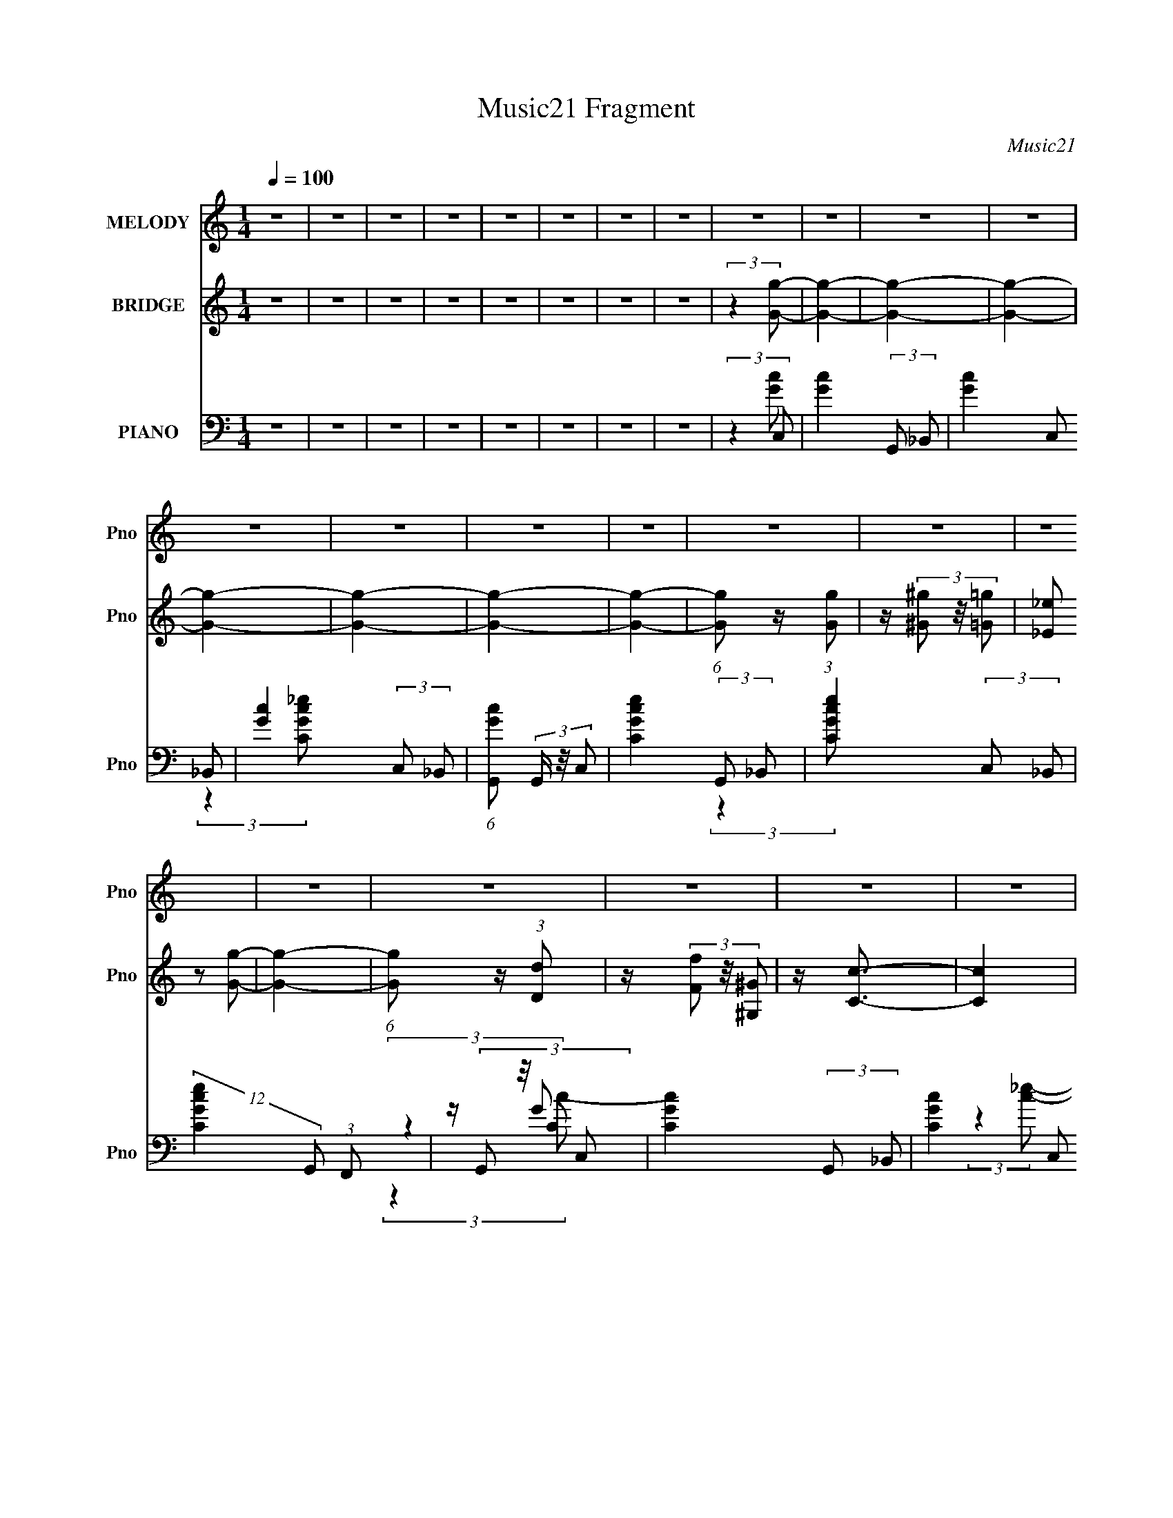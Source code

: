 X:1
T:Music21 Fragment
C:Music21
%%score 1 ( 2 3 ) ( 4 5 6 7 )
L:1/4
Q:1/4=100
M:1/4
I:linebreak $
K:none
V:1 treble nm="MELODY" snm="Pno"
L:1/16
V:2 treble nm="BRIDGE" snm="Pno"
L:1/16
V:3 treble 
V:4 bass nm="PIANO" snm="Pno"
L:1/8
V:5 bass 
V:6 bass 
V:7 bass 
V:1
 z4 | z4 | z4 | z4 | z4 | z4 | z4 | z4 | z4 | z4 | z4 | z4 | z4 | z4 | z4 | z4 | z4 | z4 | z4 | %19
 z4 | z4 | z4 | z4 | z4 | z4 | z4 | z4 | z4 | z4 | z4 | z4 | z4 | z4 | z4 | z4 | z4 | z4 | z4 | %38
 z4 | z4 | z4 | z4 | z4 | z4 | z4 | z4 | z4 | z4 | z4 | z4 | z4 | z4 | (3:2:2z4 [G,G]2- | %53
 (3[G,G] z/ _E2 (3:2:2z/ E2 | z (3D2 z/ C2- | (6:5:1C2 z (3:2:1G,2 | z (3G,2 z/ G,2 | %57
 z (3D2 z/ D2 | z (3C2 z/ _B,2- | (6:5:2B,2 z4 | (3:2:2z4 C2 | z (3_B,2 z/ B,2 | %62
 z (3^G,2 z/ _B,2- | (3:2:2B, z2 (3:2:2z _E,2 | z (3_E,2 z/ G,2 | z (3^G,2 z/ =G,2 | %66
 z (3_E,2 z/ F,2- | (6:5:1F,2 z (3:2:1F,2- | (3:2:2F, z2 (3:2:2z [_E,_E]2- | %69
 (3[E,E] z/ _E2 (3:2:2z/ E2 | z (3D2 z/ C2- | (3:2:2C z2 (3:2:2z G,2 | z (3G,2 z/ G,2 | %73
 z (3D2 z/ D2 | z (3C2 z/ _B,2- | (6:5:2B,2 z4 | (3:2:2z4 C2 | z (3_B,2 z/ B,2 | %78
 z (3^G,2 z/ _B,2- | (3:2:2B, z2 (3:2:2z _E,2 | z (3_E,2 z/ ^G,2- | (3:2:2G, z2 z2 | %82
 (3:2:2z4 G,2- | (3:2:2G, z2 (3:2:2z D,2- | (6:5:1D,2 z (3:2:1_E,2- | (12:11:2E,4 z/ | z4 | z4 | %88
 z4 | z4 | z4 | z4 | (3:2:2z4 C2 | z (3G2 z/ G2 | z (3F2 z/ G2- | (6:5:1G2 z (3:2:1G2- | %96
 (3:2:2G z2 (3:2:2z C2 | z (3F2 z/ F2 | z (3_E2 z/ F2- | (12:11:2F4 z/ | (3:2:2z4 C2- | %101
 (3C z/ F2 (3:2:2z/ F2 | z (3_E2 z/ F2- | (6:5:1F2 z (3:2:1F2- | (3:2:2F z2 (3:2:2z F2 | %105
 z (3F2 z/ F2 | z (3G2 z/ _E2- | (3:2:2E z/ C3- | (12:7:2C4 z/ (3:2:1C2 | z (3G2 z/ G2 | %110
 z (3F2 z/ G2- | (6:5:1G2 z (3:2:1G2- | (3:2:2G z2 (3:2:2z C2 | z (3F2 z/ F2 | z (3_E2 z/ F2- | %115
 (12:11:2F4 z/ | (3:2:2z4 C2- | (3C z/ F2 (3:2:2z/ F2 | z (3_E2 z/ F2- | (6:5:1F2 z (3:2:1F2- | %120
 (3:2:2F z2 (3:2:2z F2 | z (3F2 z/ F2 | z (3F2 z/ F2 | z (3G2 z/ ^G2- | (3:2:2G z2 (3:2:2z G2 | %125
 z F3- | F4- | F4- | (12:7:2F4 z2 | (3:2:2z4 _E2 | z (3F2 z/ _E2 | z C3- | C4- | C4- | %134
 (12:11:2C4 z/ | z4 | z4 | z4 | z4 | z4 | z4 | z4 | z4 | z4 | z4 | z4 | z4 | z4 | z4 | z4 | z4 | %151
 z4 | z4 | z4 | z4 | z4 | z4 | z4 | z4 | z4 | z4 | z4 | (3:2:2z4 G,2- | (3G, z/ _E2 (3:2:2z/ E2 | %164
 z (3D2 z/ C2- | (6:5:1C2 z (3:2:1G,2 | z (3G,2 z/ G,2 | z (3D2 z/ D2 | z (3C2 z/ _B,2- | %169
 (6:5:2B,2 z4 | (3:2:2z4 C2 | z (3_B,2 z/ B,2 | z (3^G,2 z/ _B,2- | (3:2:2B, z2 (3:2:2z _E,2 | %174
 z (3_E,2 z/ G,2 | z (3^G,2 z/ =G,2 | z (3_E,2 z/ F,2- | (6:5:1F,2 z (3:2:1F,2- | %178
 (3:2:2F, z2 (3:2:2z [_E,_E]2- | (3[E,E] z/ _E2 (3:2:2z/ E2 | z (3D2 z/ C2- | %181
 (3:2:2C z2 (3:2:2z G,2 | z (3G,2 z/ G,2 | z (3D2 z/ D2 | z (3C2 z/ _B,2- | (6:5:2B,2 z4 | %186
 (3:2:2z4 C2 | z (3_B,2 z/ B,2 | z (3^G,2 z/ _B,2- | (3:2:2B, z2 (3:2:2z _E,2 | z (3_E,2 z/ ^G,2- | %191
 (3:2:2G, z2 z2 | (3:2:2z4 G,2- | (3:2:2G, z2 (3:2:2z D,2- | (6:5:1D,2 z (3:2:1_E,2- | %195
 (12:11:2E,4 z/ | z4 | z4 | z4 | z4 | z4 | z4 | (3:2:2z4 C2 | z (3G2 z/ G2 | z (3F2 z/ G2- | %205
 (6:5:1G2 z (3:2:1G2- | (3:2:2G z2 (3:2:2z C2 | z (3F2 z/ F2 | z (3_E2 z/ F2- | (12:11:2F4 z/ | %210
 (3:2:2z4 C2- | (3C z/ F2 (3:2:2z/ F2 | z (3_E2 z/ F2- | (6:5:1F2 z (3:2:1F2- | %214
 (3:2:2F z2 (3:2:2z F2 | z (3F2 z/ F2 | z (3G2 z/ _E2- | (3:2:2E z/ C3- | (12:7:2C4 z/ (3:2:1C2 | %219
 z (3G2 z/ G2 | z (3F2 z/ G2- | (6:5:1G2 z (3:2:1G2- | (3:2:2G z2 (3:2:2z C2 | z (3F2 z/ F2 | %224
 z (3_E2 z/ F2- | (12:11:2F4 z/ | (3:2:2z4 C2- | (3C z/ F2 (3:2:2z/ F2 | z (3_E2 z/ F2- | %229
 (6:5:1F2 z (3:2:1F2- | (3:2:2F z2 (3:2:2z F2 | z (3F2 z/ F2 | z (3F2 z/ F2 | z (3G2 z/ ^G2- | %234
 (3:2:2G z2 (3:2:2z G2 | z F3- | F4- | F4- | (12:7:2F4 z2 | (3:2:2z4 _E2 | z (3F2 z/ _E2 | z C3- | %242
 C4- | C4- | (12:11:2C4 z/ | (3:2:2z4 _E2- | (3E z/ F2 (3:2:2z/ G2 | z F3- | (12:11:2F4 z/ | %249
 (3:2:2z4 _E2 | z (3F2 z/ _E2- | (3:2:2E z/ C3- | (12:11:2C4 z/ | (3:2:2z4 _E2 | z (3F2 z/ G2 | %255
 z F3- | F4 | z (3_E2 z/ F2 | z (3_E2 z/ F2- | (6:5:1F2 z (3:2:1_E2- | (6:5:1E2 z (3:2:1G2- | G4- | %262
 G4- | (12:11:2G4 z/ | z4 | z4 | z4 | z4 | (3:2:2z4 C2 | z (3G2 z/ G2 | z (3F2 z/ G2- | %271
 (6:5:1G2 z (3:2:1G2- | (3:2:2G z2 (3:2:2z C2 | z (3F2 z/ F2 | z (3_E2 z/ F2- | (12:11:2F4 z/ | %276
 (3:2:2z4 C2- | (3C z/ F2 (3:2:2z/ F2 | z (3_E2 z/ F2- | (6:5:1F2 z (3:2:1F2- | %280
 (3:2:2F z2 (3:2:2z F2 | z (3F2 z/ F2 | z (3G2 z/ _E2- | (3:2:2E z/ C3- | (12:7:2C4 z/ (3:2:1C2 | %285
 z (3G2 z/ G2 | z (3F2 z/ G2- | (6:5:1G2 z (3:2:1G2- | (3:2:2G z2 (3:2:2z C2 | z (3F2 z/ F2 | %290
 z (3_E2 z/ F2- | (12:11:2F4 z/ | (3:2:2z4 C2- | (3C z/ F2 (3:2:2z/ F2 | z (3_E2 z/ F2- | %295
 (6:5:1F2 z (3:2:1F2- | (3:2:2F z2 (3:2:2z F2 | z (3F2 z/ F2 | z (3G2 z/ _E2- | (3:2:2E z/ C3- | %300
 (12:7:2C4 z/ (3:2:1C2 | z (3G2 z/ G2 | z (3F2 z/ G2- | (6:5:1G2 z (3:2:1G2- | %304
 (3:2:2G z2 (3:2:2z C2 | z (3F2 z/ F2 | z (3_E2 z/ F2- | (12:11:2F4 z/ | (3:2:2z4 C2- | %309
 (3C z/ F2 (3:2:2z/ F2 | z (3_E2 z/ F2- | (6:5:1F2 z (3:2:1F2- | (3:2:2F z2 (3:2:2z F2 | %313
 z (3F2 z/ F2 | z (3G2 z/ _E2- | (3:2:2E z/ C3- | (12:7:2C4 z/ (3:2:1C2 | z (3G2 z/ G2 | %318
 z (3F2 z/ G2- | (6:5:1G2 z (3:2:1G2- | (3:2:2G z2 (3:2:2z C2 | z (3F2 z/ F2 | z (3_E2 z/ F2- | %323
 (12:11:2F4 z/ | (3:2:2z4 C2- | (3C z/ F2 (3:2:2z/ F2 | z (3_E2 z/ F2- | (6:5:1F2 z (3:2:1F2- | %328
 (3:2:2F z2 (3:2:2z F2 | z (3F2 z/ F2 | z (3F2 z/ F2 | z (3G2 z/ ^G2- | (3:2:2G z2 (3:2:2z G2 | %333
 z F3- | F4- | F4- | (12:7:2F4 z2 | z4 | (3:2:2z4 _E2- | (6:5:1E2 z (3:2:1F2- | %340
 (6:5:1F2 z (3:2:1_E2 | z C3- | C4- | C4- | C2 z2 | z4 | z4 | z4 | z4 | z4 | z4 | z4 | z4 | z4 | %354
 z4 | z4 | z4 | z4 | z4 | z4 | z4 |[Q:1/4=96] z[Q:1/4=93] z3 |[Q:1/4=92] z2[Q:1/4=89] z2 | %363
[Q:1/4=55] z4 | z4 |] %365
V:2
 z4 | z4 | z4 | z4 | z4 | z4 | z4 | z4 | (3:2:2z4 [Gg]2- | [Gg]4- | [Gg]4- | [Gg]4- | [Gg]4- | %13
 [Gg]4- | [Gg]4- | [Gg]4- | (6:5:1[Gg]2 z (3:2:1[Gg]2 | z (3[^G^g]2 z/ [=G=g]2 | %18
 (3[_E_e]2 z2 [Gg]2- | [Gg]4- | (6:5:1[Gg]2 z (3:2:1[Dd]2 | z (3[Ff]2 z/ [^G,^G]2 | z [Cc]3- | %23
 [Cc]4 | (3:2:2z4 [^G,^G]2- | (3:2:2[G,G] z/ [F,F] (3:2:2z [^G,^G]2- | %26
 (3[G,G] z/ [Cc]2 (3:2:2z/ [Dd]2 | z (3[Cc]2 z/ [B,BCc]2 | [B,B][^G,^G]2 z | [G,G]4 | %30
 z [^G,^G_B,_B] (3:2:2z [=G,=G]2- | [G,G]4- | (3:2:2[G,G] z2 (3:2:2z [Gg]2- | %33
 (3[Gg] z/ [^G^g]2 (3:2:2z/ [=G=g^G^g]2 | [Gg] (3:2:2[_E_e]4 z/ | z4 | (3:2:2z4 [Dd]2- | %37
 (3[Dd] z/ [F,F]2 (3:2:2z/ [^G,^G]2 | z [Cc]3- | (12:7:2[Cc]4 z2 | (3:2:2z4 [F,F]2- | %41
 (3[F,F] z/ [^G,^G]2 (3:2:2z/ [B,B]2- | (3[B,B] z/ [Cc]2 (3:2:2z/ [Dd]2- | %43
 (3[Dd] z/ [Cc]2 (3:2:2z/ [Ff]2 | (3[_E_e]2 z2 [Cc]2- | [Cc]4- | [Cc]4- | [Cc]4- | (3:2:2[Cc]4 z2 | %49
 z4 | z4 | z4 | z4 | z4 | z4 | z4 | z4 | z4 | z4 | z4 | z4 | z4 | z4 | z4 | (3:2:2z4 d2- | d4- | %66
 (3:2:4d2 ^g2 z/ =g2- | (3g z/ f2 (3:2:2z/ _e2- | (3:2:4e2 d2 z/ c2- | (3:2:2c z2 z2 | z4 | %71
 (3:2:2z4 c2- | (6:5:1c2 z (3:2:1_B2- | B4- | B4- | (6:5:1B2 z (3:2:1d2- | (3:2:2d4 c2- | c4- | %78
 (12:11:2c4 z/ | z4 | (3:2:2z4 G2- | G4- | (6:5:1G2 B2 z | (3:2:2c z2 (3:2:2z d2- | %84
 (6:5:1d2 x (3:2:1C2- | (6:5:2C2 [Gc]2 (3:2:1z2 | z [Gc] z2 | z (3:2:2[_B,_B]2 z/ [CGc] (3:2:1z/ | %88
 (3:2:2z4 d2- | (3:2:2d4 d2- | (3:2:2d4 _e2- | (6:5:1e2 z (3:2:1f2- | (6:5:1f2 z (3:2:1g2 | %93
 z (3^g2 z/ =g2 | z (3_e2 z/ g2- | (6:5:1g2 z (3:2:1g2- | (3:2:2g z2 (3:2:2z d2 | z (3f2 z/ ^G2 | %98
 z (3:2:2c4 z/ | z4 | (3:2:2z4 c2 | z (3^G2 z/ c2 | z (3^G2 z/ d2 | z (3c2 z/ B2 | %104
 z (3^G2 z/ =G2- | G4- | G4 | z c (3:2:2z _e2 | d(3c2 z/ g2 | z (3^g2 z/ =g2 | z (3:2:2_e4 z/ | %111
 z4 | (3:2:2z4 c2 | z (3_e2 z/ ^G2 | z c3- | c z3 | (3:2:2z4 c2- | (3:2:2c z/ ^G2 z | %118
 z (3^G2 z/ d2 | z (3c2 z/ B2 | z (3^G2 z/ =G2- | G4- | (3G z/ G2 (3:2:2z/ B2 | z (3c2 z/ d2 | %124
 _ede z | d4- | (3:2:1[dB]2 B2/3 (3:2:2z d2 | z B (3:2:2z d2 | c(3B2 z/ G2- | (3:2:2G4 z2 | %130
 z A (3:2:2z c2- | c4- | c4- | c4 | z d (3:2:2z g2- | (3:2:2g4 z2 | z [f_e]d z | c4 | z G_B z | %139
 (3c z/ G2 (3:2:2z/ c2 | z (3_e2 z/ d2- | d4- | (3:2:2d z/ [cd]_e z | (3:2:2f4 z2 | z [_ed]c z | %145
 (6:5:2F2 z4 | z (3[FG]2 z/ ^G2- | (3:2:1G2 F2 z | B^G2 z | (6:5:2G2 z4 | (3:2:2z4 c2 | %151
 d_e (3:2:2z g2 | z f (3:2:2z g2 | z f (3:2:2z g2- | (3:2:2g z2 (3:2:2z d'2- | (3d'2c'2b2 | %156
 z ^g2 z | (3:2:2[Gg]4 [Fb]2- | (6:5:1[Fb]2 z (3:2:1[C_Ec']2- | [CEc']4- | [CEc']4- | [CEc']4- | %162
 (6:5:2[CEc']2 z4 | z4 | z4 | z4 | z4 | z4 | z4 | z4 | z4 | z4 | z4 | z4 | (3:2:2z4 d2- | d4- | %176
 (3:2:4d2 ^g2 z/ =g2- | (3g z/ f2 (3:2:2z/ _e2- | (3:2:4e2 d2 z/ c2- | (3:2:2c z2 z2 | z4 | %181
 (3:2:2z4 c2- | (6:5:1c2 z (3:2:1_B2- | B4- | B4- | (6:5:1B2 z (3:2:1d2- | (3:2:2d4 c2- | c4- | %188
 (12:11:2c4 z/ | z4 | (3:2:2z4 G2- | G4- | (6:5:1G2 B2 z | (3:2:2c z2 (3:2:2z d2- | %194
 (6:5:1d2 x (3:2:1C2- | (6:5:2C2 [Gc]2 (3:2:1z2 | z [Gc] z2 | z (3:2:2[_B,_B]2 z/ [CGc] (3:2:1z/ | %198
 (3:2:2z4 d2- | (3:2:2d4 d2- | (3:2:2d4 _e2- | (6:5:1e2 z (3:2:1f2- | (6:5:1f2 z (3:2:1g2 | %203
 z (3^g2 z/ =g2 | z (3_e2 z/ g2- | (6:5:1g2 z (3:2:1g2- | (3:2:2g z2 (3:2:2z d2 | z (3f2 z/ ^G2 | %208
 z (3:2:2c4 z/ | z4 | (3:2:2z4 c2 | z (3^G2 z/ c2 | z (3^G2 z/ d2 | z (3c2 z/ B2 | %214
 z (3^G2 z/ =G2- | G4- | G4 | z c (3:2:2z _e2 | d(3c2 z/ g2 | z (3^g2 z/ =g2 | z (3:2:2_e4 z/ | %221
 z4 | (3:2:2z4 c2 | z (3_e2 z/ ^G2 | z c3- | c z3 | (3:2:2z4 c2- | (3:2:2c z/ ^G2 z | %228
 z (3^G2 z/ d2 | z (3c2 z/ B2 | z (3^G2 z/ =G2- | G4- | (3G z/ G2 (3:2:2z/ B2 | z (3c2 z/ d2 | %234
 _ede z | d4- | (3:2:1[dB]2 B2/3 (3:2:2z d2 | z B (3:2:2z d2 | c(3B2 z/ G2- | (3:2:2G4 z2 | z4 | %241
 z B (3:2:2z d2 | Bc (3:2:2z _e2 | cd (3:2:2z f2 | d_e (3:2:2z e2- | e4- g4- | e4- g4- | %247
 e4- (12:11:1g4 | (6:5:1e2 z (3:2:1[^Gc]2- | [Gc]4- | [Gc]4- | [Gc]4- | %252
 (6:5:1[Gc]2 z (3:2:1[Fc]2- | [Fc]4- | [Fc]4- | (6:5:1[Fc]2 z (3:2:1c2- | (6:5:1c2 z (3:2:1_e2- | %257
 e4- | (6:5:1e2 z (3:2:1d2- | d4- | (6:5:1d2 z (3:2:1G2- | G4- | G4- | (3:2:2G z2 z2 | %264
 (3:2:2z4 d2- | (3:2:2d4 d2- | (3:2:2d4 _e2- | (6:5:1e2 z (3:2:1f2- | (6:5:1f2 z (3:2:1g2 | %269
 z (3^g2 z/ =g2 | z (3_e2 z/ g2- | (6:5:1g2 z (3:2:1g2- | (3:2:2g z2 (3:2:2z d2 | z (3f2 z/ ^G2 | %274
 z (3:2:2c4 z/ | z4 | (3:2:2z4 c2 | z (3^G2 z/ c2 | z (3^G2 z/ d2 | z (3c2 z/ B2 | %280
 z (3^G2 z/ =G2- | G4- | G4 | z c (3:2:2z _e2 | d(3c2 z/ g2 | z (3^g2 z/ =g2 | z (3:2:2_e4 z/ | %287
 z4 | (3:2:2z4 c2 | z (3_e2 z/ ^G2 | z c3- | c z3 | (3:2:2z4 c2- | (3:2:2c z/ ^G2 z | %294
 z (3^G2 z/ d2 | z (3c2 z/ B2 | z (3^G2 z/ =G2- | G4- | (3G z/ G2 (3:2:2z/ B2 | z (3c2 z/ d2 | %300
 _ed[eg] z | z (3^g2 z/ =g2 | z (3_e2 z/ g2- | (6:5:1g2 z (3:2:1g2- | (3:2:2g z2 (3:2:2z d2 | %305
 z (3f2 z/ ^G2 | z (3:2:2c4 z/ | z4 | (3:2:2z4 c2 | z (3^G2 z/ c2 | z (3^G2 z/ d2 | z (3c2 z/ B2 | %312
 z (3^G2 z/ =G2- | G4- | G4 | z c (3:2:2z _e2 | d(3c2 z/ g2 | z (3^g2 z/ =g2 | z (3:2:2_e4 z/ | %319
 z4 | (3:2:2z4 c2 | z (3_e2 z/ ^G2 | z c3- | c z3 | (3:2:2z4 c2- | (3:2:2c z/ ^G2 z | %326
 z (3^G2 z/ d2 | z (3c2 z/ B2 | z (3^G2 z/ =G2- | G4- | (3G z/ G2 (3:2:2z/ B2 | z (3c2 z/ d2 | %332
 _ede z | d4- | (3:2:1[dB]2 B2/3 (3:2:2z d2 | z B (3:2:2z d2 | c(3B2 z/ G2- | (3:2:2G4 z2 | z4 | %339
 z4 | z d (3:2:2z g2- | (3:2:2g4 z2 | z [f_e]d z | c4 | z G_B z | (3c z/ G2 (3:2:2z/ c2 | %346
 z (3_e2 z/ d2- | d4- | (3:2:2d z/ [cd]_e z | (3:2:2f4 z2 | z [_ed]c z | (6:5:2F2 z4 | %352
 z (3[FG]2 z/ ^G2- | (3:2:1G2 F2 z | B^G2 z | (6:5:2G2 z4 | (3:2:2z4 c2 | d_e (3:2:2z g2 | %358
 z f (3:2:2z g2 | z f (3:2:2z g2- | (3:2:2g z2 (3:2:2z d'2- |[Q:1/4=96] (3d'2[Q:1/4=93]c'2b2 | %362
[Q:1/4=92][Q:1/4=89] z ^g2 z |[Q:1/4=55] (3:2:2[Gg]4 [Fb]2- | (6:5:1[Fb]2 z (3:2:1[C_Ec']2- | %365
[Q:1/4=89] [CEc']4- | [CEc']4- | [CEc']4- | (3:2:2[CEc']2 z4 |] %369
V:3
 x | x | x | x | x | x | x | x | x | x | x | x | x | x | x | x | x | x | x | x | x | x | x | x | %24
 x | (3z/ [G,G]/ z/ | x | x | (3:2:2z [G,G]/- | x | (3z/ [^G,^G]/ z/ | x | x | x | x | x | x | x | %38
 x | x | x | x | x | x | z/4 [Dd]/ z/4 | x | x | x | x | x | x | x | x | x | x | x | x | x | x | %59
 x | x | x | x | x | x | x | x13/12 | x | x13/12 | x | x | x | x | x | x | x | x | x | x | x | x | %81
 x | (3:2:2z c/- x/6 | x | (3:2:2z [Gc]/ | x13/12 | x | x | x | x | x | x | x | x | x | x | x | x | %98
 x | x | x | x | x | x | x | x | x | (3z/ d/ z/ | x | x | x | x | x | x | x | x | x | (3:2:2z c/ | %118
 x | x | x | x | x | x | (3:2:2z d/- | x | (3z/ c/ z/ | (3z/ c/ z/ | (3z/ ^G/ z/ | x | (3z/ B/ z/ | %131
 x | x | x | (3z/ [_ef]/ z/ | x | (3:2:2z c/- | x | (3:2:2z c/- | x | x | x | (3:2:2z f/- | x | %144
 (3:2:2z F/- | x | x | (3:2:2z c/ x/12 | (3:2:2z G/- | x | x | (3z/ f/ z/ | (3z/ ^g/ z/ | %153
 (3z/ ^g/ z/ | x | x | (3:2:2z [Gg]/- | x | x | x | x | x | x | x | x | x | x | x | x | x | x | x | %172
 x | x | x | x | x13/12 | x | x13/12 | x | x | x | x | x | x | x | x | x | x | x | x | x | %192
 (3:2:2z c/- x/6 | x | (3:2:2z [Gc]/ | x13/12 | x | x | x | x | x | x | x | x | x | x | x | x | x | %209
 x | x | x | x | x | x | x | x | (3z/ d/ z/ | x | x | x | x | x | x | x | x | x | (3:2:2z c/ | x | %229
 x | x | x | x | x | (3:2:2z d/- | x | (3z/ c/ z/ | (3z/ c/ z/ | (3z/ ^G/ z/ | x | x | (3z/ c/ z/ | %242
 (3z/ d/ z/ | (3z/ _e/ z/ | (3z/ f/g/- | x2 | x2 | x23/12 | x | x | x | x | x | x | x | x | x | x | %258
 x | x | x | x | x | x | x | x | x | x | x | x | x | x | x | x | x | x | x | x | x | x | x | x | %282
 x | (3z/ d/ z/ | x | x | x | x | x | x | x | x | x | (3:2:2z c/ | x | x | x | x | x | x | x | x | %302
 x | x | x | x | x | x | x | x | x | x | x | x | x | (3z/ d/ z/ | x | x | x | x | x | x | x | x | %324
 x | (3:2:2z c/ | x | x | x | x | x | x | (3:2:2z d/- | x | (3z/ c/ z/ | (3z/ c/ z/ | (3z/ ^G/ z/ | %337
 x | x | x | (3z/ [_ef]/ z/ | x | (3:2:2z c/- | x | (3:2:2z c/- | x | x | x | (3:2:2z f/- | x | %350
 (3:2:2z F/- | x | x | (3:2:2z c/ x/12 | (3:2:2z G/- | x | x | (3z/ f/ z/ | (3z/ ^g/ z/ | %359
 (3z/ ^g/ z/ | x | x | (3:2:2z [Gg]/- | x | x | x | x | x | x |] %369
V:4
 z2 | z2 | z2 | z2 | z2 | z2 | z2 | z2 | (3:2:2z2 C, | [Gc]2- (3:2:2G,, _B,, | %10
 [Gc]2- (3:2:2C, _B,, | [Gc]2- (3:2:2C, _B,, | (6:5:1[GcG,,] (3G,,/ z/4 C, | %13
 [CGce]2- (3:2:2G,, _B,, | [CGce]2- (3:2:2C, _B,, | (12:11:2[CGce]2 G,, (3:2:1F,, | %16
 z/ (3G,, z/4 C, | [CGc]2- (3:2:2G,, _B,, | [CGc]2- (3:2:2C, _B,, | [CGc]2- (3:2:2C, _B,, | %20
 (3:2:1[CGc]/ x/6 (3G,, z/4 C, | C2- G2- c2- (3:2:2G,, _B,, | C2- G2- c2- (3:2:2C, _B,, | %23
 (24:17:2[CG,,GF,,G]4 G/ (6:5:1c | (6:5:1[ceG,,G] [G,,G]2/3 z/ | (6:5:1[CG,,_B,,]8 | %26
 (12:11:1G2 c2- (3:2:2C, _B,, | (3:2:1c/ x/6 (3[C,G] z/4 [_B,,G] | %28
 (3:2:1[ceG,,G] (3[G,,G]3/4 z/4 C, | C2- G2- c2- (3:2:2G,, _B,, | %30
 C2- (12:11:1G2 c2- (3:2:2C, _B,, | (6:5:2[CG,,GF,,G]4 c | (3:2:1[ceG,,G]2 [G,,G]/6 z/ | %33
 [Gc]2- (3:2:2G,, _B,, | [Gc]2- (3:2:2C, _B,, | [Gc]2- (3:2:2C, _B,, | %36
 (6:5:1[GcG,,] (3G,,/ z/4 C, | [CGce]2- (3:2:2G,, _B,, | [CGce]2- (3:2:2C, _B,, | %39
 (12:11:2[CGce]2 G,, (3:2:1F,, | z/ (3G,, z/4 C, | [CGc]2- (3:2:2G,, _B,, | [CGc]2- (3:2:2C, _B,, | %43
 [CGc]2- (3:2:2C, _B,, | (3:2:1[CGc]/ x/6 (3G,, z/4 C, | C2- G2- c2- (3:2:2G,, _B,, | %46
 C2- G2- c2- (3:2:2C, _B,, | (24:17:2[CG,,GF,,G]4 G/ (6:5:1c | (6:5:1[ceG,,G] [G,,G]2/3[_E,_E]/- | %49
 [E,E]2- [E,,E,E,,,E,,G,,G,B,,B,]2- | [E,E]2- [E,,E,E,,,E,,G,,G,B,,B,]2- | %51
 [E,E]2- [E,,E,E,,,E,,G,,G,B,,B,]2- | [E,E] [E,,E,E,,,E,,G,,G,B,,B,C,]/ (3:2:1C,3/4 | %53
 [EG]2- (3:2:2G,, _B,, | [EG]2- (3:2:2C, _B,, | (6:5:1[EGG,,] (3G,,/ z/4 [_EGc]- | %56
 (3:2:1[EGcG,,] (3G,,3/4 z/4 [DG_B]- | [DGB]2- (3:2:2D,, F,, | [DGB]2- (3:2:2G,, F,, | %59
 (6:5:1[DGBG,,] (3G,,/ z/4 [DG_B]- | (6:5:1[DGBG,,] (3G,,/ z/4 [_E^G]- | [EG]2- (3:2:2_E,, ^G,, | %62
 [EG]2- (3:2:2_B,, ^G,, | (6:5:2[EG] _E,, (3:2:2z/4 [_E^G^G,,]/- (3:2:1[EGG,,]/ | %64
 z/ (3_E,, z/4 [DG]- | [DG]2- (3:2:2D,, F,, | (6:5:1[DGG,,] (3G,,/ z/4 [DGB]- | %67
 (6:5:1[DGBD,,] (3D,,/ z/4 [DG]- | (6:5:1[DGG,,] (3G,,/ z/4 [_EG]- | [EG]2- (3:2:2G,, _B,, | %70
 [EG]2- (3:2:2C, _B,, | (6:5:1[EGG,,] (3G,,/ z/4 [_EGc]- | (3:2:1[EGcG,,] (3G,,3/4 z/4 [DG_B]- | %73
 [DGB]2- (3:2:2D,, F,, | [DGB]2- (3:2:2G,, F,, | (6:5:1[DGBG,,] (3G,,/ z/4 [DG_B]- | %76
 (6:5:1[DGBG,,] (3G,,/ z/4 [_E^G]- | [EG]2- (3:2:2_E,, ^G,, | [EG]2- (3:2:2_B,, ^G,, | %79
 (6:5:2[EG] _E,, (3:2:2z/4 [_E^G^G,,]/- (3:2:1[EGG,,]/ | z/ (3_B,, z/4 [DG]- | %81
 [DG]2- (3:2:2D,, F,, | (6:5:1[DGG,,] (3G,,/ z/4 [DGB]- | (6:5:1[DGBD,,] (3D,,/ z/4 [DG]- | %84
 (6:5:2[DG] D,, (3:2:2z/4 [Gc_eC,,]/- (3:2:1[GceC,,]/ | z/ (3[G,,,Gc_e] z/4 _B,,, | %86
 z/ (3:2:2[Gc_e]2 z/4 | z/ (3_B,,, z/4 [Gc_e]- | (6:5:2[Gce] C,,/ z/ (3:2:1[G,,G,G]- | %89
 (3:2:2[G,,G,G]/ z (3:2:2z/ [^G,,^G,^G]- | (6:5:1[G,,G,G] z/ (3:2:1[A,,A,A]- | %91
 (6:5:1[A,,A,A] z/ (3:2:1[B,,B,B]- | (6:5:1[B,,B,B] x/ (3:2:1C,, | (48:35:2[C,G,,,_B,,,]8 [G,CE] | %94
 (3:2:4[CE] [C,,G,] z/4 [_B,,,G,C_E] | z/ (3[G,,,G,] z/4 [_B,,,G,C]- | %96
 (3[B,,,G,CG,,,G,] [G,,,G,E]3/4 E/4 (3:2:1F,,- | (12:11:3[F,,C,,_E,,]2 [_E,,F,G,C]/4 [F,G,C]4/5 | %98
 (3:2:1[G,CF,,F,] (3[F,,F,]3/4 z/4 [_E,,F,] | (6:5:1[G,CC,,F,] (3[C,,F,]/ z/4 [_E,,F,] | %100
 (6:5:2[G,C] [C,,F,] (3:2:2z/4 [^G,,^G,C]/- (3:2:1[G,,G,C]/- | %101
 (3:2:1[G,,G,C_E,,] (3_E,,3/4 z/4 ^G,, | (12:7:1E,2 [G,CE]2- (3:2:2_E,, ^G,, | %103
 (3:2:1[G,CE_E,,] (3_E,,3/4 z/4 [^G,,^G,] | [E,_E,,^G,] [_E,,^G,CE]/ (3:2:1[CE]5/4 | %105
 z/ (3D,, z/4 F,, | (3:2:1[G,B,DG,,]2 (3:2:1[F,,G,] | [D,D,,G,F,,]2 | %108
 (3:2:1[G,B,DG,,D,] (3[G,,D,]3/4 z/4 [C,,G,] | (48:41:2[C,G,,,G,_B,,,G,]8 C | %110
 (6:5:1[CEC,,G,] (3[C,,G,]/ z/4 [_B,,,G,] | (6:5:1[CEG,,,G,] (3[G,,,G,]/ z/4 [_B,,,G,] | %112
 (3:2:1[CEG,,,G,] (3[G,,,G,]3/4 z/4 F,, | (3:2:1[F,G,CC,,] (3C,,3/4 z/4 _E,, | %114
 C,/ (3:2:1[G,CF,,_E,,]4 | (12:7:1[C,C,,F,_E,,F,]4 | (6:5:1[G,CC,,F,] [C,,F,]2/3 z/ | %117
 z/ (3_E,, z/4 ^G,, | E,2- [G,CE]2 (3:2:2_E,, ^G,, | [E,_E,,^G,_E^G,,G,]3 | %120
 (6:5:1[CE_E,,^G,] (3[_E,,^G,]/ z/4 G,, | (6:5:1[G,B,DD,,] (3D,,/ z/4 [F,,G,] | %122
 (12:7:1[B,DG,,F,,]4 | (24:17:1[D,D,,G,F,,G,]4 | (6:5:1[B,DD,,G,] (3[D,,G,]/ z/4 G,, | %125
 (3:2:1[G,B,DD,,] (3D,,3/4 z/4 [F,,G,] | (24:17:1[B,DG,,F,,]4 | (24:17:1[D,D,,G,F,,]4 | %128
 (6:5:2[B,D] [D,,G,] (3:2:2z/4 [G,,G,B,D]/- (3:2:2[G,,G,B,D]/4 z/4 | z2 | (3:2:2z2 [C,,C,G,C]- | %131
 [C,,C,G,C]2- | [C,,C,G,C]2- | [C,,C,G,C]2- | (6:5:1[C,,C,G,C] z/ (3:2:1C,,- | %135
 C,,2- (3[CE] [G,,G,,] [C_EG_B,,B,,] | C,,2- (3:2:2[C,C,] [C_E_B,,B,,] | %137
 C,,2- (3:2:2[C,C,] [C_EG_B,,B,,] | (3:2:1[C,,G,G,,G,,] (3[G,G,,G,,]3/4 z/4 C,,- | %139
 (48:41:2[C,,G,,G,,C_B,,B,,]8 [CEG] | (3:2:1[EGC] C5/6 z/ | (24:17:1[G,CG,,G,,CF,,F,,]4 | %142
 (3:2:1[EGCG,,G,,] (3[CG,,G,,]3/4 z/4 F,,- | (6:5:2[F,,C,F-^G-]4 [CF] (3:2:1F,/ | %144
 (3:2:1[FGC] (3:2:2C7/4 z/4 | (3:2:1[FCF,] (3[CF,]3/4 z/4 [F,,F^G]- | %146
 (6:5:1[F,,FGCC,] (3[CC,]/ z/4 F,,- | (24:17:2[F,,C,C_E,]4 [CF] | %148
 (3:2:1[FGCF,] (3[CF,]3/4 z/4 F,,- | (6:5:2[F,,CC,C_E,]4 F | %150
 (6:5:2[FG] [CF,] (3:2:2z/4 [C,G,C_EG]/- (3:2:1[C,G,CEG]/- | (6:5:2[C,G,CEG] z2 | z2 | %153
 z/ (3:2:2[C,G,C_EG] z/4 [C,G,CEG]/ (3:2:1z/4 | (3:2:2z2 [F,,F,^G,C]- | [F,,F,G,C]2- | %156
 (3:2:4[F,,F,G,C]/ z z/ G,,- | G,,2- G,2- (12:11:1[B,D]2 | (6:5:2G,, G,/ z/ (3:2:1[C,G,C_EG]- | %159
 [C,G,CEG]2- | [C,G,CEG]2- | [C,G,CEG]2- | (3:2:1[C,G,CEG]2 (3:2:1C, | [EG]2- (3:2:2G,, _B,, | %164
 [EG]2- (3:2:2C, _B,, | (6:5:1[EGG,,] (3G,,/ z/4 [_EGc]- | (3:2:1[EGcG,,] (3G,,3/4 z/4 [DG_B]- | %167
 [DGB]2- (3:2:2D,, F,, | [DGB]2- (3:2:2G,, F,, | (6:5:1[DGBG,,] (3G,,/ z/4 [DG_B]- | %170
 (6:5:1[DGBG,,] (3G,,/ z/4 [_E^G]- | [EG]2- (3:2:2_E,, ^G,, | [EG]2- (3:2:2_B,, ^G,, | %173
 (6:5:2[EG] _E,, (3:2:2z/4 [_E^G^G,,]/- (3:2:1[EGG,,]/ | z/ (3_E,, z/4 [DG]- | %175
 [DG]2- (3:2:2D,, F,, | (6:5:1[DGG,,] (3G,,/ z/4 [DGB]- | (6:5:1[DGBD,,] (3D,,/ z/4 [DG]- | %178
 (6:5:1[DGG,,] (3G,,/ z/4 [_EG]- | [EG]2- (3:2:2G,, _B,, | [EG]2- (3:2:2C, _B,, | %181
 (6:5:1[EGG,,] (3G,,/ z/4 [_EGc]- | (3:2:1[EGcG,,] (3G,,3/4 z/4 [DG_B]- | [DGB]2- (3:2:2D,, F,, | %184
 [DGB]2- (3:2:2G,, F,, | (6:5:1[DGBG,,] (3G,,/ z/4 [DG_B]- | (6:5:1[DGBG,,] (3G,,/ z/4 [_E^G]- | %187
 [EG]2- (3:2:2_E,, ^G,, | [EG]2- (3:2:2_B,, ^G,, | %189
 (6:5:2[EG] _E,, (3:2:2z/4 [_E^G^G,,]/- (3:2:1[EGG,,]/ | z/ (3_B,, z/4 [DG]- | %191
 [DG]2- (3:2:2D,, F,, | (6:5:1[DGG,,] (3G,,/ z/4 [DGB]- | (6:5:1[DGBD,,] (3D,,/ z/4 [DG]- | %194
 (6:5:2[DG] D,, (3:2:2z/4 [Gc_eC,,]/- (3:2:1[GceC,,]/ | z/ (3[G,,,Gc_e] z/4 _B,,, | %196
 z/ (3:2:2[Gc_e]2 z/4 | z/ (3_B,,, z/4 [Gc_e]- | (6:5:2[Gce] C,,/ z/ (3:2:1[G,,G,G]- | %199
 (3:2:2[G,,G,G]/ z (3:2:2z/ [^G,,^G,^G]- | (6:5:1[G,,G,G] z/ (3:2:1[A,,A,A]- | %201
 (6:5:1[A,,A,A] z/ (3:2:1[B,,B,B]- | (6:5:1[B,,B,B] x/ (3:2:1C,, | (48:35:2[C,G,,,_B,,,]8 [G,CE] | %204
 (3:2:4[CE] [C,,G,] z/4 [_B,,,G,C_E] | z/ (3[G,,,G,] z/4 [_B,,,G,C]- | %206
 (3[B,,,G,CG,,,G,] [G,,,G,E]3/4 E/4 (3:2:1F,,- | (12:11:3[F,,C,,_E,,]2 [_E,,F,G,C]/4 [F,G,C]4/5 | %208
 (3:2:1[G,CF,,F,] (3[F,,F,]3/4 z/4 [_E,,F,] | (6:5:1[G,CC,,F,] (3[C,,F,]/ z/4 [_E,,F,] | %210
 (6:5:2[G,C] [C,,F,] (3:2:2z/4 [^G,,^G,C]/- (3:2:1[G,,G,C]/- | %211
 (3:2:1[G,,G,C_E,,] (3_E,,3/4 z/4 ^G,, | (12:7:1E,2 [G,CE]2- (3:2:2_E,, ^G,, | %213
 (3:2:1[G,CE_E,,] (3_E,,3/4 z/4 [^G,,^G,] | [E,_E,,^G,] [_E,,^G,CE]/ (3:2:1[CE]5/4 | %215
 z/ (3D,, z/4 F,, | (3:2:1[G,B,DG,,]2 (3:2:1[F,,G,] | [D,D,,G,F,,]2 | %218
 (3:2:1[G,B,DG,,D,] (3[G,,D,]3/4 z/4 [C,,G,] | (48:41:2[C,G,,,G,_B,,,G,]8 C | %220
 (6:5:1[CEC,,G,] (3[C,,G,]/ z/4 [_B,,,G,] | (6:5:1[CEG,,,G,] (3[G,,,G,]/ z/4 [_B,,,G,] | %222
 (3:2:1[CEG,,,G,] (3[G,,,G,]3/4 z/4 F,, | (3:2:1[F,G,CC,,] (3C,,3/4 z/4 _E,, | %224
 C,/ (3:2:1[G,CF,,_E,,]4 | (12:7:1[C,C,,F,_E,,F,]4 | (6:5:1[G,CC,,F,] [C,,F,]2/3 z/ | %227
 z/ (3_E,, z/4 ^G,, | E,2- [G,CE]2 (3:2:2_E,, ^G,, | [E,_E,,^G,_E^G,,G,]3 | %230
 (6:5:1[CE_E,,^G,] (3[_E,,^G,]/ z/4 G,, | (6:5:1[G,B,DD,,] (3D,,/ z/4 [F,,G,] | %232
 (12:7:1[B,DG,,F,,]4 | (24:17:1[D,D,,G,F,,G,]4 | (6:5:1[B,DD,,G,] (3[D,,G,]/ z/4 G,, | %235
 (3:2:1[G,B,DD,,] (3D,,3/4 z/4 [F,,G,] | (24:17:1[B,DG,,F,,]4 | (24:17:1[D,D,,G,F,,]4 | %238
 (6:5:2[B,D] [D,,G,] (3:2:2z/4 [G,,G,B,D]/- (3:2:2[G,,G,B,D]/4 z/4 | z2 | (3:2:2z2 [C,,C,G,C]- | %241
 [C,,C,G,C]2- | [C,,C,G,C]2- | [C,,C,G,C]2- | (6:5:1[C,,C,G,C] z/ (3:2:1_E,,- | %245
 (3:2:4E,, [_E,G,_B,] z/4 [_E,,E,G,B,] | z/ (3[_E,G,_B,] z/4 [_E,,B,] | %247
 z/ (3[_E,G,_B,] z/4 [_E,,E,G,B,] | z/ (3[_E,G,_B,] z/4 [^G,,E,^G,C] | %249
 z/ (3[_E,^G,C] z/4 [^G,,E,G,C] | z/ (3[_E,^G,C] z/4 [^G,,E,G,C] | z/ (3[_E,^G,C] z/4 [^G,,E,G,C] | %252
 z/ (3[_E,^G,C] z/4 [F,,F,G,C] | z/ (3[F,^G,C] z/4 [F,,F,G,C] | z/ (3[F,^G,C] z/4 [F,,F,G,C] | %255
 z/ (3[F,^G,C] z/4 [F,,F,G,C] | z/ (3[F,^G,C] z/4 [^G,,_E,G,C] | z/ (3[_E,^G,C] z/4 [^G,,E,G,C] | %258
 z/ (3[_E,^G,C] z/4 [G,,D,=G,] | z/ (3[D,G,B,] z/4 [G,,D,G,B,] | z/ (3[D,G,B,] z/4 [G,,D,G,B,] | %261
 z/ (3[D,G,B,] z/4 [G,,D,G,B,] | z/ (3[D,G,B,] z/4 [G,,D,G,B,] | (3:2:2[G,,D,G,B,] z2 | %264
 (3:2:2z2 [G,,G,G]- | (3:2:2[G,,G,G]/ z (3:2:2z/ [^G,,^G,^G]- | (6:5:1[G,,G,G] z/ (3:2:1[A,,A,A]- | %267
 (6:5:1[A,,A,A] z/ (3:2:1[B,,B,B]- | (6:5:1[B,,B,B] z/ (3:2:1C,, | (48:35:2[C,G,,,_B,,,]8 [G,CE] | %270
 (3:2:4[CE] [C,,G,] z/4 [_B,,,G,C_E] | z/ (3[G,,,G,] z/4 [_B,,,G,C]- | %272
 (3[B,,,G,CG,,,G,] [G,,,G,E]3/4 E/4 (3:2:1F,,- | (12:11:3[F,,C,,_E,,]2 [_E,,F,G,C]/4 [F,G,C]4/5 | %274
 (3:2:1[G,CF,,F,] (3[F,,F,]3/4 z/4 [_E,,F,] | (6:5:1[G,CC,,F,] (3[C,,F,]/ z/4 [_E,,F,] | %276
 (6:5:2[G,C] [C,,F,] (3:2:2z/4 [^G,,^G,C]/- (3:2:1[G,,G,C]/- | %277
 (3:2:1[G,,G,C_E,,] (3_E,,3/4 z/4 ^G,, | (12:7:1E,2 [G,CE]2- (3:2:2_E,, ^G,, | %279
 (3:2:1[G,CE_E,,] (3_E,,3/4 z/4 [^G,,^G,] | [E,_E,,^G,] [_E,,^G,CE]/ (3:2:1[CE]5/4 | %281
 z/ (3D,, z/4 F,, | (3:2:1[G,B,DG,,]2 (3:2:1[F,,G,] | [D,D,,G,F,,]2 | %284
 (3:2:1[G,B,DG,,D,] (3[G,,D,]3/4 z/4 [C,,G,] | (48:41:2[C,G,,,G,_B,,,G,]8 C | %286
 (6:5:1[CEC,,G,] (3[C,,G,]/ z/4 [_B,,,G,] | (6:5:1[CEG,,,G,] (3[G,,,G,]/ z/4 [_B,,,G,] | %288
 (3:2:1[CEG,,,G,] (3[G,,,G,]3/4 z/4 F,, | (3:2:1[F,G,CC,,] (3C,,3/4 z/4 _E,, | %290
 C,/ (3:2:1[G,CF,,_E,,]4 | (12:7:1[C,C,,F,_E,,F,]4 | (6:5:1[G,CC,,F,] [C,,F,]2/3 z/ | %293
 z/ (3_E,, z/4 ^G,, | E,2- [G,CE]2 (3:2:2_E,, ^G,, | [E,_E,,^G,_E^G,,G,]3 | %296
 (6:5:1[CE_E,,^G,] (3[_E,,^G,]/ z/4 G,, | (6:5:1[G,B,DD,,] (3D,,/ z/4 [F,,G,] | %298
 (12:7:1[B,DG,,F,,]4 | (24:17:1[D,D,,G,F,,G,]4 | (6:5:1[B,DD,,G,] (3[D,,G,]/ z/4 C,, | %301
 (48:35:2[C,G,,,_B,,,]8 [G,CE] | (3:2:4[CE] [C,,G,] z/4 [_B,,,G,C_E] | %303
 z/ (3[G,,,G,] z/4 [_B,,,G,C]- | (3[B,,,G,CG,,,G,] [G,,,G,E]3/4 E/4 (3:2:1F,,- | %305
 (12:11:3[F,,C,,_E,,]2 [_E,,F,G,C]/4 [F,G,C]4/5 | (3:2:1[G,CF,,F,] (3[F,,F,]3/4 z/4 [_E,,F,] | %307
 (6:5:1[G,CC,,F,] (3[C,,F,]/ z/4 [_E,,F,] | %308
 (6:5:2[G,C] [C,,F,] (3:2:2z/4 [^G,,^G,C]/- (3:2:1[G,,G,C]/- | %309
 (3:2:1[G,,G,C_E,,] (3_E,,3/4 z/4 ^G,, | (12:7:1E,2 [G,CE]2- (3:2:2_E,, ^G,, | %311
 (3:2:1[G,CE_E,,] (3_E,,3/4 z/4 [^G,,^G,] | [E,_E,,^G,] [_E,,^G,CE]/ (3:2:1[CE]5/4 | %313
 z/ (3D,, z/4 F,, | (3:2:1[G,B,DG,,]2 (3:2:1[F,,G,] | [D,D,,G,F,,]2 | %316
 (3:2:1[G,B,DG,,D,] (3[G,,D,]3/4 z/4 [C,,G,] | (48:41:2[C,G,,,G,_B,,,G,]8 C | %318
 (6:5:1[CEC,,G,] (3[C,,G,]/ z/4 [_B,,,G,] | (6:5:1[CEG,,,G,] (3[G,,,G,]/ z/4 [_B,,,G,] | %320
 (3:2:1[CEG,,,G,] (3[G,,,G,]3/4 z/4 F,, | (3:2:1[F,G,CC,,] (3C,,3/4 z/4 _E,, | %322
 C,/ (3:2:1[G,CF,,_E,,]4 | (12:7:1[C,C,,F,_E,,F,]4 | (6:5:1[G,CC,,F,] [C,,F,]2/3 z/ | %325
 z/ (3_E,, z/4 ^G,, | E,2- [G,CE]2 (3:2:2_E,, ^G,, | [E,_E,,^G,_E^G,,G,]3 | %328
 (6:5:1[CE_E,,^G,] (3[_E,,^G,]/ z/4 G,, | (6:5:1[G,B,DD,,] (3D,,/ z/4 [F,,G,] | %330
 (12:7:1[B,DG,,F,,]4 | (24:17:1[D,D,,G,F,,G,]4 | (6:5:1[B,DD,,G,] (3[D,,G,]/ z/4 G,, | %333
 (3:2:1[G,B,DD,,] (3D,,3/4 z/4 [F,,G,] | (24:17:1[B,DG,,F,,]4 | (24:17:1[D,D,,G,F,,]4 | %336
 (6:5:2[B,D] [D,,G,] (3:2:2z/4 [G,,G,B,D]/- (3:2:2[G,,G,B,D]/4 z/4 | z2 | z2 | z2 | (3:2:2z2 C,,- | %341
 C,,2- (3[CE] [G,,G,,] [C_EG_B,,B,,] | C,,2- (3:2:2[C,C,] [C_E_B,,B,,] | %343
 C,,2- (3:2:2[C,C,] [C_EG_B,,B,,] | (3:2:1[C,,G,G,,G,,] (3[G,G,,G,,]3/4 z/4 C,,- | %345
 (48:41:2[C,,G,,G,,C_B,,B,,]8 [CEG] | (3:2:1[EGC] C5/6 z/ | (24:17:1[G,CG,,G,,CF,,F,,]4 | %348
 (3:2:1[EGCG,,G,,] (3[CG,,G,,]3/4 z/4 F,,- | (6:5:2[F,,C,F-^G-]4 [CF] (3:2:1F,/ | %350
 (3:2:1[FGC] (3:2:2C7/4 z/4 | (3:2:1[FCF,] (3[CF,]3/4 z/4 [F,,F^G]- | %352
 (6:5:1[F,,FGCC,] (3[CC,]/ z/4 F,,- | (24:17:2[F,,C,C_E,]4 [CF] | %354
 (3:2:1[FGCF,] (3[CF,]3/4 z/4 F,,- | (6:5:2[F,,CC,C_E,]4 F | %356
 (6:5:2[FG] [CF,] (3:2:2z/4 [C,G,C_EG]/- (3:2:1[C,G,CEG]/- | (6:5:2[C,G,CEG] z2 | z2 | %359
 z/ (3[C,G,C_EG] z/4 [C,G,CEG] | (3:2:2z [F,^G,]2- | %361
[Q:1/4=96] (12:7:2[F,G,]2 [F,,CF]2[Q:1/4=93] (3:2:1z/ |[Q:1/4=92][Q:1/4=89] (3:2:2z [G,B,D]2- | %363
[Q:1/4=55] (3:2:1[G,B,DD,] [D,G,,]4/3 G,,2/3 (3:2:1G | G, x/3 (3:2:1[G,C_E]- | %365
[Q:1/4=89] (12:11:1[G,CE]2 C,, (3:2:1z/4 | z/ C,3/2- | (48:29:1[G,C-]8 C,4- C, | C2- G2- c2- | %369
 C (3:2:2G c z |] %370
V:5
 x | x | x | x | x | x | x | x | (3:2:2z [Gc]/- | x5/3 | x5/3 | x5/3 | (3:2:2z [CGc_e]/- | x5/3 | %14
 x5/3 | x19/12 | (3:2:2z [CGc]/- | x5/3 | x5/3 | x5/3 | (3:2:2z C/- | x11/3 | x11/3 | %23
 (3:2:2z [c_e]/- x | (3:2:2z C,/ | (3:2:2z G/- x7/3 | x31/12 | (3:2:2z [c_e]/- | (3:2:2z C/- | %29
 x11/3 | x43/12 | (3:2:2z [c_e]/- x | (3:2:2z C,/ | x5/3 | x5/3 | x5/3 | (3:2:2z [CGc_e]/- | x5/3 | %38
 x5/3 | x19/12 | (3:2:2z [CGc]/- | x5/3 | x5/3 | x5/3 | (3:2:2z C/- | x11/3 | x11/3 | %47
 (3:2:2z [c_e]/- x | z/ [_E,,_E,_E,,,E,,G,,G,_B,,_B,]/- | x2 | x2 | x2 | (3:2:2z [_EG]/- | x5/3 | %54
 x5/3 | (3:2:2z _B,,/ | (3:2:2z G,,/ | x5/3 | x5/3 | (3:2:2z _B,,/ | (3:2:2z ^G,,/ | x5/3 | x5/3 | %63
 x7/6 | (3:2:2z G,,/ | x5/3 | (3:2:2z F,,/ | (3:2:2z F,,/ | (3:2:2z C,/ | x5/3 | x5/3 | %71
 (3:2:2z _B,,/ | (3:2:2z G,,/ | x5/3 | x5/3 | (3:2:2z _B,,/ | (3:2:2z ^G,,/ | x5/3 | x5/3 | x7/6 | %80
 (3:2:2z G,,/ | x5/3 | (3:2:2z F,,/ | (3:2:2z C,,/ | x7/6 | x | z/4 (3C,,/ z/8 [C,,Gc_e]/ | %87
 (3:2:2z C,,/- | x7/6 | x | x | x | (3:2:2z C,/- | (3:2:2z [C_E]/- x7/3 | x13/12 | (3:2:2z _E/- | %96
 (3:2:2z [F,^G,C]/- | (3:2:2z [^G,C]/- x/3 | (3:2:2z [^G,C]/- | (3:2:2z [^G,C]/- | x7/6 | %101
 z/4 _E,3/4- | x9/4 | z/4 _E,3/4- | (3:2:2z G,,/ x/6 | z/4 D,3/4 | z/4 D,3/4- | (3:2:2z [G,B,D]/- | %108
 (3:2:2z C,/- | (3:2:2z [C_E]/- x17/6 | (3:2:2z [C_E]/- | (3:2:2z [C_E]/- | (3:2:2z [F,^G,C]/- | %113
 z/4 C,3/4- | z/4 (3:2:2F, z/8 x7/12 | (3:2:2z [^G,C]/- x/6 | (3:2:2z ^G,,/ | z/4 _E,3/4- | x8/3 | %119
 (3:2:2z [C_E]/- x/ | (3:2:2z [G,B,D]/- | (3:2:2z [B,D]/- | z/4 (3:2:2G, z/8 x/6 | %123
 (3:2:2z [B,D]/- x5/12 | (3:2:2z [G,B,D]/- | z/4 D,3/4 | z/4 (3:2:2G, z/8 x5/12 | %127
 (3:2:2z [B,D]/- x5/12 | x7/6 | x | x | x | x | x | (3:2:2z [C_E]/- | x2 | x5/3 | x5/3 | %138
 (3:2:2z [C_EG]/- | (3:2:2z [_EG]/- x11/4 | z/4 (3[C,C,]/ z/8 G,/- | (3:2:2z [_EG]/- x5/12 | %142
 (3:2:2z [CF]/- | (3:2:2z _E,/ x5/4 | z/4 (3F,/ z/8 F/- | (3:2:2z [C_E,]/ | (3:2:2z [CF]/- | %147
 (3:2:2z [F^G]/- x5/6 | (3:2:2z [C_E,]/ | (3:2:2z [F^G]/- x13/12 | x7/6 | x | x | x | x | x | %156
 (3:2:2z G,/- | x35/12 | x7/6 | x | x | x | (3:2:2z [_EG]/- | x5/3 | x5/3 | (3:2:2z _B,,/ | %166
 (3:2:2z G,,/ | x5/3 | x5/3 | (3:2:2z _B,,/ | (3:2:2z ^G,,/ | x5/3 | x5/3 | x7/6 | (3:2:2z G,,/ | %175
 x5/3 | (3:2:2z F,,/ | (3:2:2z F,,/ | (3:2:2z C,/ | x5/3 | x5/3 | (3:2:2z _B,,/ | (3:2:2z G,,/ | %183
 x5/3 | x5/3 | (3:2:2z _B,,/ | (3:2:2z ^G,,/ | x5/3 | x5/3 | x7/6 | (3:2:2z G,,/ | x5/3 | %192
 (3:2:2z F,,/ | (3:2:2z C,,/ | x7/6 | x | z/4 (3C,,/ z/8 [C,,Gc_e]/ | (3:2:2z C,,/- | x7/6 | x | %200
 x | x | (3:2:2z C,/- | (3:2:2z [C_E]/- x7/3 | x13/12 | (3:2:2z _E/- | (3:2:2z [F,^G,C]/- | %207
 (3:2:2z [^G,C]/- x/3 | (3:2:2z [^G,C]/- | (3:2:2z [^G,C]/- | x7/6 | z/4 _E,3/4- | x9/4 | %213
 z/4 _E,3/4- | (3:2:2z G,,/ x/6 | z/4 D,3/4 | z/4 D,3/4- | (3:2:2z [G,B,D]/- | (3:2:2z C,/- | %219
 (3:2:2z [C_E]/- x17/6 | (3:2:2z [C_E]/- | (3:2:2z [C_E]/- | (3:2:2z [F,^G,C]/- | z/4 C,3/4- | %224
 z/4 (3:2:2F, z/8 x7/12 | (3:2:2z [^G,C]/- x/6 | (3:2:2z ^G,,/ | z/4 _E,3/4- | x8/3 | %229
 (3:2:2z [C_E]/- x/ | (3:2:2z [G,B,D]/- | (3:2:2z [B,D]/- | z/4 (3:2:2G, z/8 x/6 | %233
 (3:2:2z [B,D]/- x5/12 | (3:2:2z [G,B,D]/- | z/4 D,3/4 | z/4 (3:2:2G, z/8 x5/12 | %237
 (3:2:2z [B,D]/- x5/12 | x7/6 | x | x | x | x | x | (3:2:2z [_E,G,_B,]/ | x13/12 | %246
 (3:2:2z [_E,G,_B,]/ | x | x | x | x | x | x | x | x | x | x | x | x | x | x | x | x | x | x | x | %266
 x | x | (3:2:2z C,/- | (3:2:2z [C_E]/- x7/3 | x13/12 | (3:2:2z _E/- | (3:2:2z [F,^G,C]/- | %273
 (3:2:2z [^G,C]/- x/3 | (3:2:2z [^G,C]/- | (3:2:2z [^G,C]/- | x7/6 | z/4 _E,3/4- | x9/4 | %279
 z/4 _E,3/4- | (3:2:2z G,,/ x/6 | z/4 D,3/4 | z/4 D,3/4- | (3:2:2z [G,B,D]/- | (3:2:2z C,/- | %285
 (3:2:2z [C_E]/- x17/6 | (3:2:2z [C_E]/- | (3:2:2z [C_E]/- | (3:2:2z [F,^G,C]/- | z/4 C,3/4- | %290
 z/4 (3:2:2F, z/8 x7/12 | (3:2:2z [^G,C]/- x/6 | (3:2:2z ^G,,/ | z/4 _E,3/4- | x8/3 | %295
 (3:2:2z [C_E]/- x/ | (3:2:2z [G,B,D]/- | (3:2:2z [B,D]/- | z/4 (3:2:2G, z/8 x/6 | %299
 (3:2:2z [B,D]/- x5/12 | (3:2:2z C,/- | (3:2:2z [C_E]/- x7/3 | x13/12 | (3:2:2z _E/- | %304
 (3:2:2z [F,^G,C]/- | (3:2:2z [^G,C]/- x/3 | (3:2:2z [^G,C]/- | (3:2:2z [^G,C]/- | x7/6 | %309
 z/4 _E,3/4- | x9/4 | z/4 _E,3/4- | (3:2:2z G,,/ x/6 | z/4 D,3/4 | z/4 D,3/4- | (3:2:2z [G,B,D]/- | %316
 (3:2:2z C,/- | (3:2:2z [C_E]/- x17/6 | (3:2:2z [C_E]/- | (3:2:2z [C_E]/- | (3:2:2z [F,^G,C]/- | %321
 z/4 C,3/4- | z/4 (3:2:2F, z/8 x7/12 | (3:2:2z [^G,C]/- x/6 | (3:2:2z ^G,,/ | z/4 _E,3/4- | x8/3 | %327
 (3:2:2z [C_E]/- x/ | (3:2:2z [G,B,D]/- | (3:2:2z [B,D]/- | z/4 (3:2:2G, z/8 x/6 | %331
 (3:2:2z [B,D]/- x5/12 | (3:2:2z [G,B,D]/- | z/4 D,3/4 | z/4 (3:2:2G, z/8 x5/12 | %335
 (3:2:2z [B,D]/- x5/12 | x7/6 | x | x | x | (3:2:2z [C_E]/- | x2 | x5/3 | x5/3 | (3:2:2z [C_EG]/- | %345
 (3:2:2z [_EG]/- x11/4 | z/4 (3[C,C,]/ z/8 G,/- | (3:2:2z [_EG]/- x5/12 | (3:2:2z [CF]/- | %349
 (3:2:2z _E,/ x5/4 | z/4 (3F,/ z/8 F/- | (3:2:2z [C_E,]/ | (3:2:2z [CF]/- | (3:2:2z [F^G]/- x5/6 | %354
 (3:2:2z [C_E,]/ | (3:2:2z [F^G]/- x13/12 | x7/6 | x | x | x | z/ [F,,CF]/- | x19/12 | %362
 (3:2:2z G,,/- | z/ G,/- x2/3 | z3/4 C,,/4- | x3/2 | (3:2:2z G,/- | (3:2:2z/ G- x47/12 | x3 | %369
 x7/4 |] %370
V:6
 x | x | x | x | x | x | x | x | x | x5/3 | x5/3 | x5/3 | x | x5/3 | x5/3 | x19/12 | x | x5/3 | %18
 x5/3 | x5/3 | (3:2:2z G/- | x11/3 | x11/3 | x2 | (3:2:2z C/- | (3:2:2z c/- x7/3 | x31/12 | x | %28
 (3:2:2z G/- | x11/3 | x43/12 | x2 | (3:2:2z [Gc]/- | x5/3 | x5/3 | x5/3 | x | x5/3 | x5/3 | %39
 x19/12 | x | x5/3 | x5/3 | x5/3 | (3:2:2z G/- | x11/3 | x11/3 | x2 | x | x2 | x2 | x2 | x | x5/3 | %54
 x5/3 | x | x | x5/3 | x5/3 | x | x | x5/3 | x5/3 | x7/6 | x | x5/3 | x | x | x | x5/3 | x5/3 | x | %72
 x | x5/3 | x5/3 | x | x | x5/3 | x5/3 | x7/6 | x | x5/3 | x | x | x7/6 | x | x | x | x7/6 | x | %90
 x | x | (3:2:2z [G,C_E]/- | x10/3 | x13/12 | x | x | x4/3 | x | x | x7/6 | (3:2:2z [^G,C_E]/- | %102
 x9/4 | (3:2:2z [C_E]/- | x7/6 | (3:2:2z [G,B,D]/- | x | x | (3:2:2z C/- | x23/6 | x | x | x | %113
 (3:2:2z [^G,C]/- | (3:2:2z C,/- x7/12 | x7/6 | x | (3:2:2z [^G,C_E]/- | x8/3 | x3/2 | x | x | %122
 (3:2:2z D,/- x/6 | x17/12 | x | (3:2:2z [B,D]/- | (3:2:2z D,/- x5/12 | x17/12 | x7/6 | x | x | x | %132
 x | x | (3:2:2z [C,C,]/ | x2 | x5/3 | x5/3 | (3:2:2z [C,C,]/ | x15/4 | (3:2:2z [_B,,B,,]/ | %141
 x17/12 | (3:2:2z F,/- | x9/4 | (3:2:2z _E,/ | x | (3:2:2z F,/ | x11/6 | (3:2:2z F/- | x25/12 | %150
 x7/6 | x | x | x | x | x | (3:2:2z [B,D]/- | x35/12 | x7/6 | x | x | x | x | x5/3 | x5/3 | x | x | %167
 x5/3 | x5/3 | x | x | x5/3 | x5/3 | x7/6 | x | x5/3 | x | x | x | x5/3 | x5/3 | x | x | x5/3 | %184
 x5/3 | x | x | x5/3 | x5/3 | x7/6 | x | x5/3 | x | x | x7/6 | x | x | x | x7/6 | x | x | x | %202
 (3:2:2z [G,C_E]/- | x10/3 | x13/12 | x | x | x4/3 | x | x | x7/6 | (3:2:2z [^G,C_E]/- | x9/4 | %213
 (3:2:2z [C_E]/- | x7/6 | (3:2:2z [G,B,D]/- | x | x | (3:2:2z C/- | x23/6 | x | x | x | %223
 (3:2:2z [^G,C]/- | (3:2:2z C,/- x7/12 | x7/6 | x | (3:2:2z [^G,C_E]/- | x8/3 | x3/2 | x | x | %232
 (3:2:2z D,/- x/6 | x17/12 | x | (3:2:2z [B,D]/- | (3:2:2z D,/- x5/12 | x17/12 | x7/6 | x | x | x | %242
 x | x | x | x13/12 | x | x | x | x | x | x | x | x | x | x | x | x | x | x | x | x | x | x | x | %265
 x | x | x | (3:2:2z [G,C_E]/- | x10/3 | x13/12 | x | x | x4/3 | x | x | x7/6 | %277
 (3:2:2z [^G,C_E]/- | x9/4 | (3:2:2z [C_E]/- | x7/6 | (3:2:2z [G,B,D]/- | x | x | (3:2:2z C/- | %285
 x23/6 | x | x | x | (3:2:2z [^G,C]/- | (3:2:2z C,/- x7/12 | x7/6 | x | (3:2:2z [^G,C_E]/- | x8/3 | %295
 x3/2 | x | x | (3:2:2z D,/- x/6 | x17/12 | (3:2:2z [G,C_E]/- | x10/3 | x13/12 | x | x | x4/3 | x | %307
 x | x7/6 | (3:2:2z [^G,C_E]/- | x9/4 | (3:2:2z [C_E]/- | x7/6 | (3:2:2z [G,B,D]/- | x | x | %316
 (3:2:2z C/- | x23/6 | x | x | x | (3:2:2z [^G,C]/- | (3:2:2z C,/- x7/12 | x7/6 | x | %325
 (3:2:2z [^G,C_E]/- | x8/3 | x3/2 | x | x | (3:2:2z D,/- x/6 | x17/12 | x | (3:2:2z [B,D]/- | %334
 (3:2:2z D,/- x5/12 | x17/12 | x7/6 | x | x | x | (3:2:2z [C,C,]/ | x2 | x5/3 | x5/3 | %344
 (3:2:2z [C,C,]/ | x15/4 | (3:2:2z [_B,,B,,]/ | x17/12 | (3:2:2z F,/- | x9/4 | (3:2:2z _E,/ | x | %352
 (3:2:2z F,/ | x11/6 | (3:2:2z F/- | x25/12 | x7/6 | x | x | x | x | x19/12 | (3:2:2z G/- | x5/3 | %364
 x | x3/2 | x | z3/4 c/4- x47/12 | x3 | x7/4 |] %370
V:7
 x | x | x | x | x | x | x | x | x | x5/3 | x5/3 | x5/3 | x | x5/3 | x5/3 | x19/12 | x | x5/3 | %18
 x5/3 | x5/3 | (3:2:2z c/- | x11/3 | x11/3 | x2 | x | x10/3 | x31/12 | x | (3:2:2z c/- | x11/3 | %30
 x43/12 | x2 | x | x5/3 | x5/3 | x5/3 | x | x5/3 | x5/3 | x19/12 | x | x5/3 | x5/3 | x5/3 | %44
 (3:2:2z c/- | x11/3 | x11/3 | x2 | x | x2 | x2 | x2 | x | x5/3 | x5/3 | x | x | x5/3 | x5/3 | x | %60
 x | x5/3 | x5/3 | x7/6 | x | x5/3 | x | x | x | x5/3 | x5/3 | x | x | x5/3 | x5/3 | x | x | x5/3 | %78
 x5/3 | x7/6 | x | x5/3 | x | x | x7/6 | x | x | x | x7/6 | x | x | x | x | x10/3 | x13/12 | x | %96
 x | x4/3 | x | x | x7/6 | x | x9/4 | x | x7/6 | x | x | x | x | x23/6 | x | x | x | x | x19/12 | %115
 x7/6 | x | x | x8/3 | x3/2 | x | x | x7/6 | x17/12 | x | x | x17/12 | x17/12 | x7/6 | x | x | x | %132
 x | x | x | x2 | x5/3 | x5/3 | x | x15/4 | x | x17/12 | x | x9/4 | x | x | x | x11/6 | x | %149
 x25/12 | x7/6 | x | x | x | x | x | x | x35/12 | x7/6 | x | x | x | x | x5/3 | x5/3 | x | x | %167
 x5/3 | x5/3 | x | x | x5/3 | x5/3 | x7/6 | x | x5/3 | x | x | x | x5/3 | x5/3 | x | x | x5/3 | %184
 x5/3 | x | x | x5/3 | x5/3 | x7/6 | x | x5/3 | x | x | x7/6 | x | x | x | x7/6 | x | x | x | x | %203
 x10/3 | x13/12 | x | x | x4/3 | x | x | x7/6 | x | x9/4 | x | x7/6 | x | x | x | x | x23/6 | x | %221
 x | x | x | x19/12 | x7/6 | x | x | x8/3 | x3/2 | x | x | x7/6 | x17/12 | x | x | x17/12 | %237
 x17/12 | x7/6 | x | x | x | x | x | x | x13/12 | x | x | x | x | x | x | x | x | x | x | x | x | %258
 x | x | x | x | x | x | x | x | x | x | x | x10/3 | x13/12 | x | x | x4/3 | x | x | x7/6 | x | %278
 x9/4 | x | x7/6 | x | x | x | x | x23/6 | x | x | x | x | x19/12 | x7/6 | x | x | x8/3 | x3/2 | %296
 x | x | x7/6 | x17/12 | x | x10/3 | x13/12 | x | x | x4/3 | x | x | x7/6 | x | x9/4 | x | x7/6 | %313
 x | x | x | x | x23/6 | x | x | x | x | x19/12 | x7/6 | x | x | x8/3 | x3/2 | x | x | x7/6 | %331
 x17/12 | x | x | x17/12 | x17/12 | x7/6 | x | x | x | x | x2 | x5/3 | x5/3 | x | x15/4 | x | %347
 x17/12 | x | x9/4 | x | x | x | x11/6 | x | x25/12 | x7/6 | x | x | x | x | x19/12 | x | x5/3 | %364
 x | x3/2 | x | x59/12 | x3 | x7/4 |] %370
